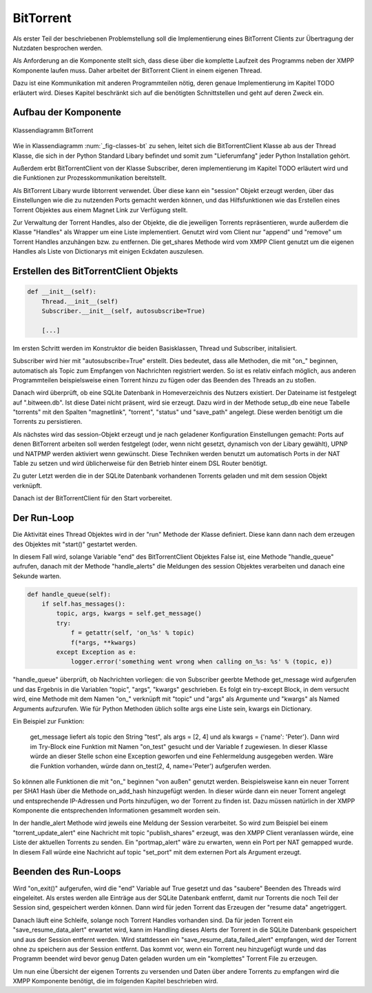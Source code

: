 
BitTorrent
==========

Als erster Teil der beschriebenen Problemstellung soll die Implementierung eines BitTorrent Clients zur Übertragung der Nutzdaten besprochen werden.

Als Anforderung an die Komponente stellt sich, dass diese über die komplette Laufzeit des Programms neben der XMPP Komponente laufen muss. Daher arbeitet der BitTorrent Client in einem eigenen Thread.

Dazu ist eine Kommunikation mit anderen Programmteilen nötig, deren genaue Implementierung im Kapitel TODO erläutert wird. Dieses Kapitel beschränkt sich auf die benötigten Schnittstellen und geht auf deren Zweck ein.


Aufbau der Komponente
---------------------

.. _fig-classes-bt:
.. figure:: resources/classes_bt.png
   :align: center
   :alt: Klassendiagramm BitTorrent

   Klassendiagramm BitTorrent


Wie in Klassendiagramm :num:`_fig-classes-bt` zu sehen, leitet sich die BitTorrentClient Klasse ab aus der Thread Klasse, die sich in der Python Standard Libary befindet und somit zum "Lieferumfang" jeder Python Installation gehört.

Außerdem erbt BitTorrentClient von der Klasse Subscriber, deren implementierung im Kapitel TODO erläutert wird und die Funktionen zur Prozesskommunikation bereitstellt.

Als BitTorrent Libary wurde libtorrent verwendet.
Über diese kann ein "session" Objekt erzeugt werden, über das Einstellungen wie die zu nutzenden Ports gemacht werden können, und das Hilfsfunktionen wie das Erstellen eines Torrent Objektes aus einem Magnet Link zur Verfügung stellt.

Zur Verwaltung der Torrent Handles, also der Objekte, die die jeweiligen Torrents repräsentieren, wurde außerdem die Klasse "Handles" als Wrapper um eine Liste implementiert.
Genutzt wird vom Client nur "append" und "remove" um Torrent Handles anzuhängen bzw. zu entfernen. Die get_shares Methode wird vom XMPP Client genutzt um die eigenen Handles als Liste von Dictionarys mit einigen Eckdaten auszulesen.


Erstellen des BitTorrentClient Objekts
--------------------------------------

.. code-block:: python

    def __init__(self):
        Thread.__init__(self)
        Subscriber.__init__(self, autosubscribe=True)

        [...]

Im ersten Schritt werden im Konstruktor die beiden Basisklassen, Thread und Subscriber, initalisiert.

Subscriber wird hier mit "autosubscribe=True" erstellt. Dies bedeutet, dass alle Methoden, die mit "on_" beginnen, automatisch als Topic zum Empfangen von Nachrichten registriert werden. So ist es relativ einfach möglich, aus anderen Programmteilen beispielsweise einen Torrent hinzu zu fügen oder das Beenden des Threads an zu stoßen.

Danach wird überprüft, ob eine SQLite Datenbank in Homeverzeichnis des Nutzers existiert. Der Dateiname ist festgelegt auf ".bitween.db". Ist diese Datei nicht präsent, wird sie erzeugt. Dazu wird in der Methode setup_db eine neue Tabelle "torrents" mit den Spalten "magnetlink", "torrent", "status" und "save_path" angelegt. Diese werden benötigt um die Torrents zu persistieren.

Als nächstes wird das session-Objekt erzeugt und je nach geladener Konfiguration Einstellungen gemacht: Ports auf denen BitTorrent arbeiten soll werden festgelegt (oder, wenn nicht gesetzt, dynamisch von der Libary gewählt), UPNP und NATPMP werden aktiviert wenn gewünscht. Diese Techniken werden benutzt um automatisch Ports in der NAT Table zu setzen und wird üblicherweise für den Betrieb hinter einem DSL Router benötigt.

Zu guter Letzt werden die in der SQLite Datenbank vorhandenen Torrents geladen und mit dem session Objekt verknüpft.

Danach ist der BitTorrentClient für den Start vorbereitet.


Der Run-Loop
------------

Die Aktivität eines Thread Objektes wird in der "run" Methode der Klasse definiert. Diese kann dann nach dem erzeugen des Objektes mit "start()" gestartet werden.

In diesem Fall wird, solange Variable "end" des BitTorrentClient Objektes False ist, eine Methode "handle_queue" aufrufen, danach mit der Methode "handle_alerts" die Meldungen des session Objektes verarbeiten und danach eine Sekunde warten.

.. code-block:: python

    def handle_queue(self):
        if self.has_messages():
            topic, args, kwargs = self.get_message()
            try:
                f = getattr(self, 'on_%s' % topic)
                f(*args, **kwargs)
            except Exception as e:
                logger.error('something went wrong when calling on_%s: %s' % (topic, e))


"handle_queue" überprüft, ob Nachrichten vorliegen: die von Subscriber geerbte Methode get_message wird aufgerufen und das Ergebnis in die Variablen   "topic", "args", "kwargs" geschrieben.
Es folgt ein try-except Block, in dem versucht wird, eine Methode mit dem Namen "on_" verknüpft mit "topic" und "args" als Argumente und "kwargs" als Named Arguments aufzurufen.
Wie für Python Methoden üblich sollte args eine Liste sein, kwargs ein Dictionary.

Ein Beispiel zur Funktion:

   get_message liefert als topic den String "test", als args = [2, 4] und als kwargs = {'name': 'Peter'}. Dann wird im Try-Block eine Funktion mit Namen "on_test" gesucht und der Variable f zugewiesen. In dieser Klasse würde an dieser Stelle schon eine Exception geworfen und eine Fehlermeldung ausgegeben werden.
   Wäre die Funktion vorhanden, würde dann on_test(2, 4, name='Peter') aufgerufen werden.

So können alle Funktionen die mit "on_" beginnen "von außen" genutzt werden. Beispielsweise kann ein neuer Torrent per SHA1 Hash über die Methode on_add_hash hinzugefügt werden. In dieser würde dann ein neuer Torrent angelegt und entsprechende IP-Adressen und Ports hinzufügen, wo der Torrent zu finden ist. Dazu müssen natürlich in der XMPP Komponente die entsprechenden Informationen gesammelt worden sein.

In der handle_alert Methode wird jeweils eine Meldung der Session verarbeitet. So wird zum Beispiel bei einem "torrent_update_alert" eine Nachricht mit topic "publish_shares" erzeugt, was den XMPP Client veranlassen würde, eine Liste der aktuellen Torrents zu senden. Ein "portmap_alert" wäre zu erwarten, wenn ein Port per NAT gemapped wurde. In diesem Fall würde eine Nachricht auf topic "set_port" mit dem externen Port als Argument erzeugt.

Beenden des Run-Loops
---------------------

Wird "on_exit()" aufgerufen, wird die "end" Variable auf True gesetzt und das "saubere" Beenden des Threads wird eingeleitet.
Als erstes werden alle Einträge aus der SQLite Datenbank entfernt, damit nur Torrents die noch Teil der Session sind, gespeichert werden können.
Dann wird für jeden Torrent das Erzeugen der "resume data" angetriggert.

Danach läuft eine Schleife, solange noch Torrent Handles vorhanden sind. Da für jeden Torrent ein "save_resume_data_alert" erwartet wird, kann im Handling dieses Alerts der Torrent in die SQLite Datenbank gespeichert und aus der Session entfernt werden.
Wird stattdessen ein "save_resume_data_failed_alert" empfangen, wird der Torrent ohne zu speichern aus der Session entfernt. Das kommt vor, wenn ein Torrent neu hinzugefügt wurde und das Programm beendet wird bevor genug Daten geladen wurden um ein "komplettes" Torrent File zu erzeugen.



Um nun eine Übersicht der eigenen Torrents zu versenden und Daten über andere Torrents zu empfangen wird die XMPP Komponente benötigt, die im folgenden Kapitel beschrieben wird.